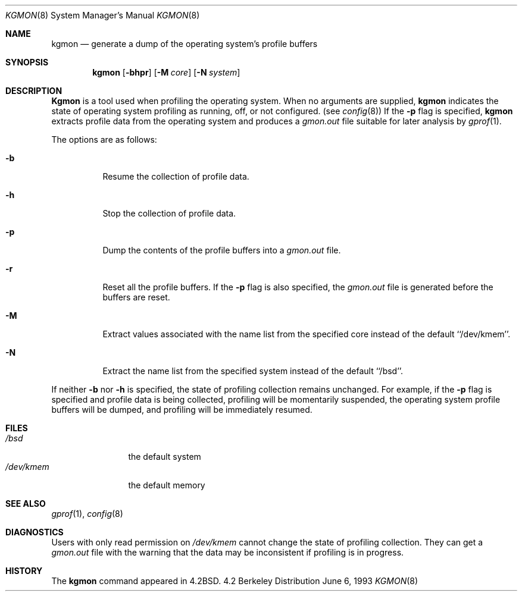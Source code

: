 .\" $OpenBSD: kgmon.8,v 1.3 1998/12/20 23:59:18 millert Exp $
.\" Copyright (c) 1983, 1991, 1993
.\"	The Regents of the University of California.  All rights reserved.
.\"
.\" Redistribution and use in source and binary forms, with or without
.\" modification, are permitted provided that the following conditions
.\" are met:
.\" 1. Redistributions of source code must retain the above copyright
.\"    notice, this list of conditions and the following disclaimer.
.\" 2. Redistributions in binary form must reproduce the above copyright
.\"    notice, this list of conditions and the following disclaimer in the
.\"    documentation and/or other materials provided with the distribution.
.\" 3. All advertising materials mentioning features or use of this software
.\"    must display the following acknowledgement:
.\"	This product includes software developed by the University of
.\"	California, Berkeley and its contributors.
.\" 4. Neither the name of the University nor the names of its contributors
.\"    may be used to endorse or promote products derived from this software
.\"    without specific prior written permission.
.\"
.\" THIS SOFTWARE IS PROVIDED BY THE REGENTS AND CONTRIBUTORS ``AS IS'' AND
.\" ANY EXPRESS OR IMPLIED WARRANTIES, INCLUDING, BUT NOT LIMITED TO, THE
.\" IMPLIED WARRANTIES OF MERCHANTABILITY AND FITNESS FOR A PARTICULAR PURPOSE
.\" ARE DISCLAIMED.  IN NO EVENT SHALL THE REGENTS OR CONTRIBUTORS BE LIABLE
.\" FOR ANY DIRECT, INDIRECT, INCIDENTAL, SPECIAL, EXEMPLARY, OR CONSEQUENTIAL
.\" DAMAGES (INCLUDING, BUT NOT LIMITED TO, PROCUREMENT OF SUBSTITUTE GOODS
.\" OR SERVICES; LOSS OF USE, DATA, OR PROFITS; OR BUSINESS INTERRUPTION)
.\" HOWEVER CAUSED AND ON ANY THEORY OF LIABILITY, WHETHER IN CONTRACT, STRICT
.\" LIABILITY, OR TORT (INCLUDING NEGLIGENCE OR OTHERWISE) ARISING IN ANY WAY
.\" OUT OF THE USE OF THIS SOFTWARE, EVEN IF ADVISED OF THE POSSIBILITY OF
.\" SUCH DAMAGE.
.\"
.\"     from: @(#)kgmon.8	8.1 (Berkeley) 6/6/93
.\"	$Id: kgmon.8,v 1.3 1998/12/20 23:59:18 millert Exp $
.\"
.Dd June 6, 1993
.Dt KGMON 8
.Os BSD 4.2
.Sh NAME
.Nm kgmon
.Nd generate a dump of the operating system's profile buffers
.Sh SYNOPSIS
.Nm kgmon
.Op Fl bhpr
.Op Fl M Ar core
.Op Fl N Ar system
.Sh DESCRIPTION
.Nm Kgmon
is a tool used when profiling the operating system.
When no arguments are supplied,
.Nm kgmon
indicates the state of operating system profiling as running,
off, or not configured.
(see
.Xr config 8 )
If the
.Fl p
flag is specified,
.Nm kgmon
extracts profile data from the operating system and produces a
.Pa gmon.out
file suitable for later analysis by
.Xr gprof 1 .
.Pp
The options are as follows:
.Bl -tag -width Ds
.It Fl b
Resume the collection of profile data.
.It Fl h
Stop the collection of profile data.
.It Fl p
Dump the contents of the profile buffers into a
.Pa gmon.out
file.
.It Fl r
Reset all the profile buffers. 
If the
.Fl p
flag is also specified, the
.Pa gmon.out
file is generated before the buffers are reset.
.It Fl M
Extract values associated with the name list from the specified core
instead of the default ``/dev/kmem''.
.It Fl N
Extract the name list from the specified system instead of the
default ``/bsd''.
.El
.Pp
If neither 
.Fl b
nor
.Fl h
is specified, the state of profiling collection remains unchanged.
For example, if the
.Fl p
flag is specified and profile data is being collected,
profiling will be momentarily suspended,
the operating system profile buffers will be dumped,
and profiling will be immediately resumed.
.Sh FILES
.Bl -tag -width /dev/kmemx -compact
.It Pa /bsd
the default system
.It Pa /dev/kmem
the default memory
.El
.Sh SEE ALSO
.Xr gprof 1 ,
.Xr config 8
.Sh DIAGNOSTICS
Users with only read permission on
.Pa /dev/kmem
cannot change the state
of profiling collection. 
They can get a 
.Pa gmon.out
file with the warning that the data may be
inconsistent if profiling is in progress.
.Sh HISTORY
The
.Nm
command appeared in
.Bx 4.2 .
